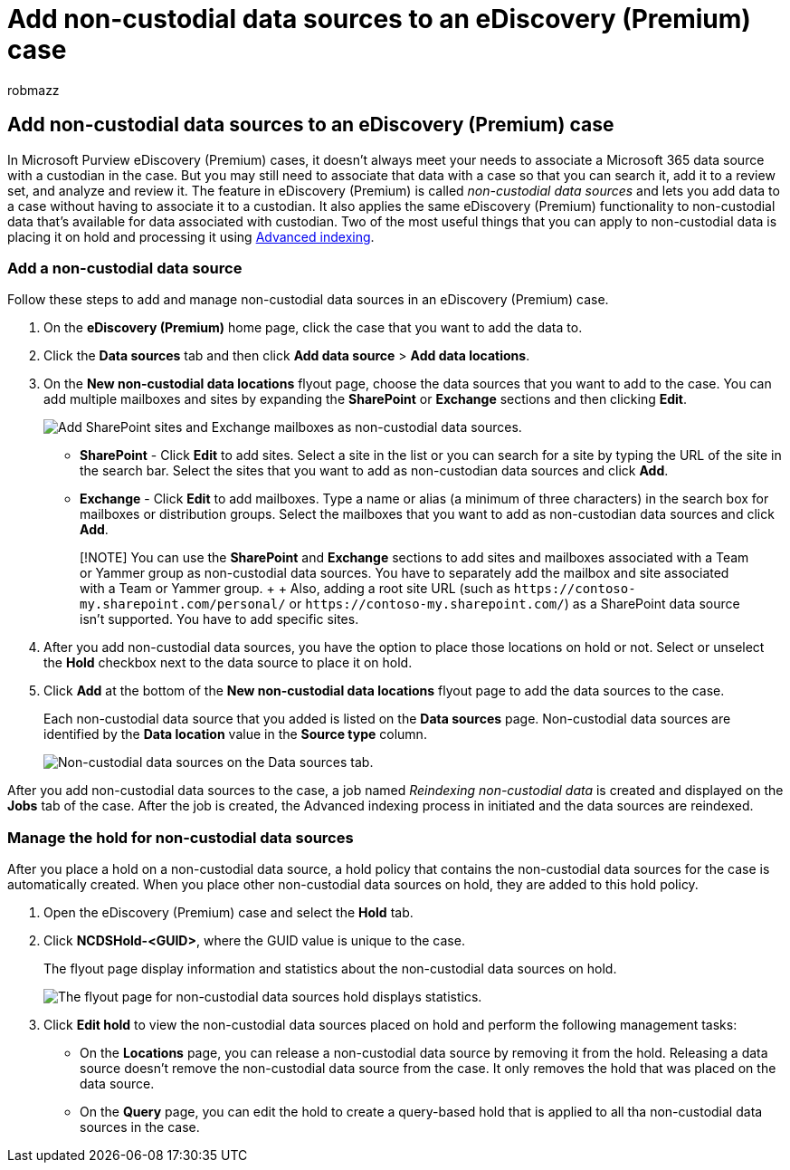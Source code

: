 = Add non-custodial data sources to an eDiscovery (Premium) case
:audience: Admin
:author: robmazz
:description: You can add non-custodial data sources to an eDiscovery (Premium) case and place a hold on the data source. Non-custodial data sources are reindexed, so any content that was marked as partially indexed is reprocessed to make it fully and quickly searchable.
:f1.keywords: ["NOCSH"]
:manager: laurawi
:ms.author: robmazz
:ms.collection: ["tier1", "M365-security-compliance", "ediscovery"]
:ms.localizationpriority: medium
:ms.service: O365-seccomp
:ms.topic: article
:search.appverid: ["MOE150", "MET150"]

== Add non-custodial data sources to an eDiscovery (Premium) case

In Microsoft Purview eDiscovery (Premium) cases, it doesn't always meet your needs to associate a Microsoft 365 data source with a custodian in the case.
But you may still need to associate that data with a case so that you can search it, add it to a review set, and analyze and review it.
The feature in eDiscovery (Premium) is called _non-custodial data sources_ and lets you add data to a case without having to associate it to a custodian.
It also applies the same eDiscovery (Premium) functionality to non-custodial data that's available for data associated with custodian.
Two of the most useful things that you can apply to non-custodial data is placing it on hold and processing it using xref:indexing-custodian-data.adoc[Advanced indexing].

=== Add a non-custodial data source

Follow these steps to add and manage non-custodial data sources in an eDiscovery (Premium) case.

. On the *eDiscovery (Premium)* home page, click the case that you want to add the data to.
. Click the *Data sources* tab and then click *Add data source* > *Add data locations*.
. On the *New non-custodial data locations* flyout page, choose the data sources that you want to add to the case.
You can add multiple mailboxes and sites by expanding the *SharePoint* or *Exchange* sections and then clicking *Edit*.
+
image::../media/NonCustodialDataSources1.png[Add SharePoint sites and Exchange mailboxes as non-custodial data sources.]

 ** *SharePoint* - Click *Edit* to add sites.
Select a site in the list or you can search for a site by typing the URL of the site in the search bar.
Select the sites that you want to add as non-custodian data sources and click *Add*.
 ** *Exchange* - Click *Edit* to add mailboxes.
Type a name or alias (a minimum of three characters) in the search box for mailboxes or distribution groups.
Select the mailboxes that you want to add as non-custodian data sources and click *Add*.

+
____
[!NOTE] You can use the *SharePoint* and *Exchange* sections to add sites and mailboxes associated with a Team or Yammer group as non-custodial data sources.
You have to separately add the mailbox and site associated with a Team or Yammer group.
+  + Also, adding a root site URL (such as `+https://contoso-my.sharepoint.com/personal/+` or  `+https://contoso-my.sharepoint.com/+`) as a SharePoint data source isn't supported.
You have to add specific sites.
____

. After you add non-custodial data sources, you have the option to place those locations on hold or not.
Select or unselect the *Hold* checkbox next to the data source to place it on hold.
. Click *Add* at the bottom of the *New non-custodial data locations* flyout page to add the data sources to the case.
+
Each non-custodial data source that you added is listed on the *Data sources* page.
Non-custodial data sources are identified by the *Data location* value in the *Source type* column.
+
image::../media/NonCustodialDataSources2.png[Non-custodial data sources on the Data sources tab.]

After you add non-custodial data sources to the case, a job named _Reindexing non-custodial data_ is created and displayed on the *Jobs* tab of the case.
After the job is created, the Advanced indexing process in initiated and the data sources are reindexed.

=== Manage the hold for non-custodial data sources

After you place a hold on a non-custodial data source, a hold policy that contains the non-custodial data sources for the case is automatically created.
When you place other non-custodial data sources on hold, they are added to this hold policy.

. Open the eDiscovery (Premium) case and select the *Hold* tab.
. Click *NCDSHold-<GUID>*, where the GUID value is unique to the case.
+
The flyout page display information and statistics about the non-custodial data sources on hold.
+
image::../media/NonCustodialDataSourcesHoldFlyout.png[The flyout page for non-custodial data sources hold displays statistics.]

. Click *Edit hold* to view the non-custodial data sources placed on hold and perform the following management tasks:
 ** On the *Locations* page, you can release a non-custodial data source by removing it from the hold.
Releasing a data source doesn't remove the non-custodial data source from the case.
It only removes the hold that was placed on the data source.
 ** On the *Query* page, you can edit the hold to create a query-based hold that is applied to all tha non-custodial data sources in the case.
